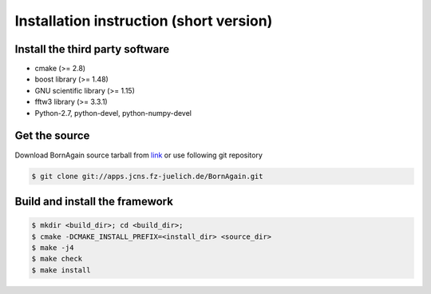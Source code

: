 Installation instruction (short version)
-----------------------

Install the third party software
^^^^^^^^^^^^^^^^^^^^^^^^^^^^^^^^^^^^

* cmake (>= 2.8)
* boost library (>= 1.48)
* GNU scientific library (>= 1.15)
* fftw3 library (>= 3.3.1)
* Python-2.7, python-devel, python-numpy-devel

Get the source
^^^^^^^^^^^^^^^^^^^^^^^^^^^^^^^^^^^^

Download BornAgain source tarball from `link <http://apps.jcns.fz-juelich.de/src/BornAgain>`_ 
or use following git repository

.. code-block:: bash

    $ git clone git://apps.jcns.fz-juelich.de/BornAgain.git


Build and install the framework
^^^^^^^^^^^^^^^^^^^^^^^^^^^^^^^^^^^^

.. code-block:: bash

    $ mkdir <build_dir>; cd <build_dir>;
    $ cmake -DCMAKE_INSTALL_PREFIX=<install_dir> <source_dir>
    $ make -j4
    $ make check
    $ make install

